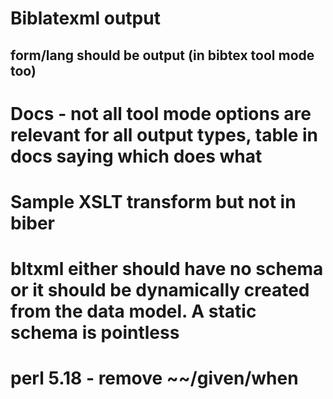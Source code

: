 * Biblatexml output
** form/lang should be output (in bibtex tool mode too)
* Docs - not all tool mode options are relevant for all output types, table in docs saying which does what
* Sample XSLT transform but not in biber
* bltxml either should have no schema or it should be dynamically created from the data model. A static schema is pointless
* perl 5.18 - remove ~~/given/when
